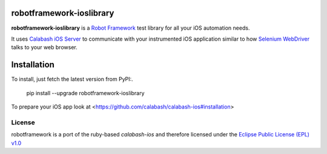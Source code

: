 robotframework-ioslibrary
--------------------------

**robotframework-ioslibrary** is a `Robot Framework
<http://code.google.com/p/robotframework/>`_ test library for all your iOS
automation needs.

It uses `Calabash iOS Server
<https://github.com/calabash/calabash-ios-server>`_ to communicate with your
instrumented iOS application similar to how `Selenium WebDriver
<http://seleniumhq.org/projects/webdriver/>`_ talks to your web browser.

Installation
------------

To install, just fetch the latest version from PyPI:.

    pip install --upgrade robotframework-ioslibrary

To prepare your iOS app look at <https://github.com/calabash/calabash-ios#installation>

License
+++++++

robotframework is a port of the ruby-based `calabash-ios` and therefore
licensed under the  `Eclipse Public License (EPL) v1.0
<http://www.eclipse.org/legal/epl-v10.html>`_
